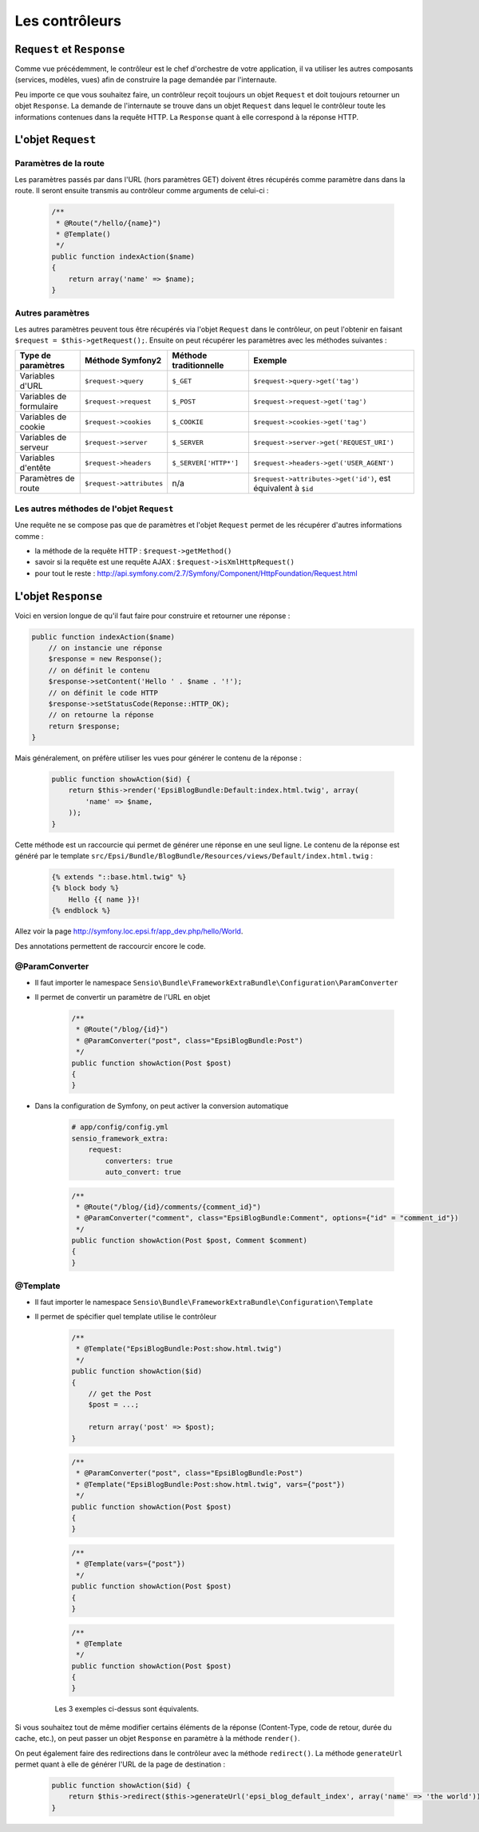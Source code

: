 ###############
Les contrôleurs
###############

***************************
``Request`` et ``Response``
***************************

Comme vue précédemment, le contrôleur est le chef d'orchestre de votre application, il va utiliser les autres composants (services, modèles, vues) afin de construire la page demandée par l'internaute.

Peu importe ce que vous souhaitez faire, un contrôleur reçoit toujours un objet ``Request`` et doit toujours retourner un objet ``Response``.
La demande de l'internaute se trouve dans un objet ``Request`` dans lequel le contrôleur toute les informations contenues dans la requête HTTP. La ``Response`` quant à elle correspond à la réponse HTTP.

*******************
L'objet ``Request``
*******************

Paramètres de la route
======================

Les paramètres passés par dans l'URL (hors paramètres GET) doivent êtres récupérés comme paramètre dans dans la route. Il seront ensuite transmis au contrôleur comme arguments de celui-ci :

    .. code-block:: php

        /**
         * @Route("/hello/{name}")
         * @Template()
         */
        public function indexAction($name)
        {
            return array('name' => $name);
        }

Autres paramètres
=================

Les autres paramètres peuvent tous être récupérés via l'objet ``Request`` dans le contrôleur, on peut l'obtenir en faisant ``$request = $this->getRequest();``. Ensuite on peut récupérer les paramètres avec les méthodes suivantes :

+---------------------------+-----------------------------+---------------------------+------------------------------------------------------------------+
| Type de paramètres        | Méthode Symfony2            | Méthode traditionnelle    | Exemple                                                          |
+===========================+=============================+===========================+==================================================================+
| Variables d'URL           | ``$request->query``         | ``$_GET``                 | ``$request->query->get('tag')``                                  |
+---------------------------+-----------------------------+---------------------------+------------------------------------------------------------------+
| Variables de formulaire   | ``$request->request``       | ``$_POST``                | ``$request->request->get('tag')``                                |
+---------------------------+-----------------------------+---------------------------+------------------------------------------------------------------+
| Variables de cookie       | ``$request->cookies``       | ``$_COOKIE``              | ``$request->cookies->get('tag')``                                |
+---------------------------+-----------------------------+---------------------------+------------------------------------------------------------------+
| Variables de serveur      | ``$request->server``        | ``$_SERVER``              | ``$request->server->get('REQUEST_URI')``                         |
+---------------------------+-----------------------------+---------------------------+------------------------------------------------------------------+
| Variables d'entête        | ``$request->headers``       | ``$_SERVER['HTTP*']``     | ``$request->headers->get('USER_AGENT')``                         |
+---------------------------+-----------------------------+---------------------------+------------------------------------------------------------------+
| Paramètres de route       | ``$request->attributes``    | n/a                       | ``$request->attributes->get('id')``, est équivalent à ``$id``    |
+---------------------------+-----------------------------+---------------------------+------------------------------------------------------------------+

Les autres méthodes de l'objet ``Request``
==========================================

Une requête ne se compose pas que de paramètres et l'objet ``Request`` permet de les récupérer d'autres informations comme :

* la méthode de la requête HTTP : ``$request->getMethod()``

* savoir si la requête est une requête AJAX : ``$request->isXmlHttpRequest()``

* pour tout le reste : http://api.symfony.com/2.7/Symfony/Component/HttpFoundation/Request.html

********************
L'objet ``Response``
********************

Voici en version longue de qu'il faut faire pour construire et retourner une réponse :

.. code-block:: php

    public function indexAction($name)
        // on instancie une réponse
        $response = new Response();
        // on définit le contenu
        $response->setContent('Hello ' . $name . '!');
        // on définit le code HTTP
        $response->setStatusCode(Reponse::HTTP_OK);
        // on retourne la réponse
        return $response;
    }

Mais généralement, on préfère utiliser les vues pour générer le contenu de la réponse :

    .. code-block:: php

        public function showAction($id) {
            return $this->render('EpsiBlogBundle:Default:index.html.twig', array(
                'name' => $name,
            ));
        }

Cette méthode est un raccourcie qui permet de générer une réponse en une seul ligne. Le contenu de la réponse est généré par le template ``src/Epsi/Bundle/BlogBundle/Resources/views/Default/index.html.twig`` :

    .. code-block:: html+jinja

        {% extends "::base.html.twig" %}
        {% block body %}
            Hello {{ name }}!
        {% endblock %}

Allez voir la page http://symfony.loc.epsi.fr/app_dev.php/hello/World.

Des annotations permettent de raccourcir encore le code.

@ParamConverter
===============

* Il faut importer le namespace ``Sensio\Bundle\FrameworkExtraBundle\Configuration\ParamConverter``

* Il permet de convertir un paramètre de l'URL en objet

    .. code-block:: php

        /**
         * @Route("/blog/{id}")
         * @ParamConverter("post", class="EpsiBlogBundle:Post")
         */
        public function showAction(Post $post)
        {
        }

* Dans la configuration de Symfony, on peut activer la conversion automatique

    .. code-block:: yaml

        # app/config/config.yml
        sensio_framework_extra:
            request:
                converters: true
                auto_convert: true

    .. code-block:: php

        /**
         * @Route("/blog/{id}/comments/{comment_id}")
         * @ParamConverter("comment", class="EpsiBlogBundle:Comment", options={"id" = "comment_id"})
         */
        public function showAction(Post $post, Comment $comment)
        {
        }

@Template
=========

* Il faut importer le namespace ``Sensio\Bundle\FrameworkExtraBundle\Configuration\Template``

* Il permet de spécifier quel template utilise le contrôleur

    .. code-block:: php

        /**
         * @Template("EpsiBlogBundle:Post:show.html.twig")
         */
        public function showAction($id)
        {
            // get the Post
            $post = ...;

            return array('post' => $post);
        }

    .. code-block:: php

        /**
         * @ParamConverter("post", class="EpsiBlogBundle:Post")
         * @Template("EpsiBlogBundle:Post:show.html.twig", vars={"post"})
         */
        public function showAction(Post $post)
        {
        }

    .. code-block:: php

        /**
         * @Template(vars={"post"})
         */
        public function showAction(Post $post)
        {
        }

    .. code-block:: php

        /**
         * @Template
         */
        public function showAction(Post $post)
        {
        }

    Les 3 exemples ci-dessus sont équivalents.

Si vous souhaitez tout de même modifier certains éléments de la réponse (Content-Type, code de retour, durée du cache, etc.), on peut passer un objet ``Response`` en paramètre à la méthode ``render()``.

On peut également faire des redirections dans le contrôleur avec la méthode ``redirect()``. La méthode ``generateUrl`` permet quant à elle de générer l'URL de la page de destination :

    .. code-block:: php

        public function showAction($id) {
            return $this->redirect($this->generateUrl('epsi_blog_default_index', array('name' => 'the world')));
        }
